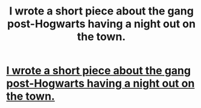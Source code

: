 #+TITLE: I wrote a short piece about the gang post-Hogwarts having a night out on the town.

* [[http://www.inkitt.com/stories/59688?utm_source=shared_web][I wrote a short piece about the gang post-Hogwarts having a night out on the town.]]
:PROPERTIES:
:Author: Thexer0
:Score: 1
:DateUnix: 1453351605.0
:DateShort: 2016-Jan-21
:END:
